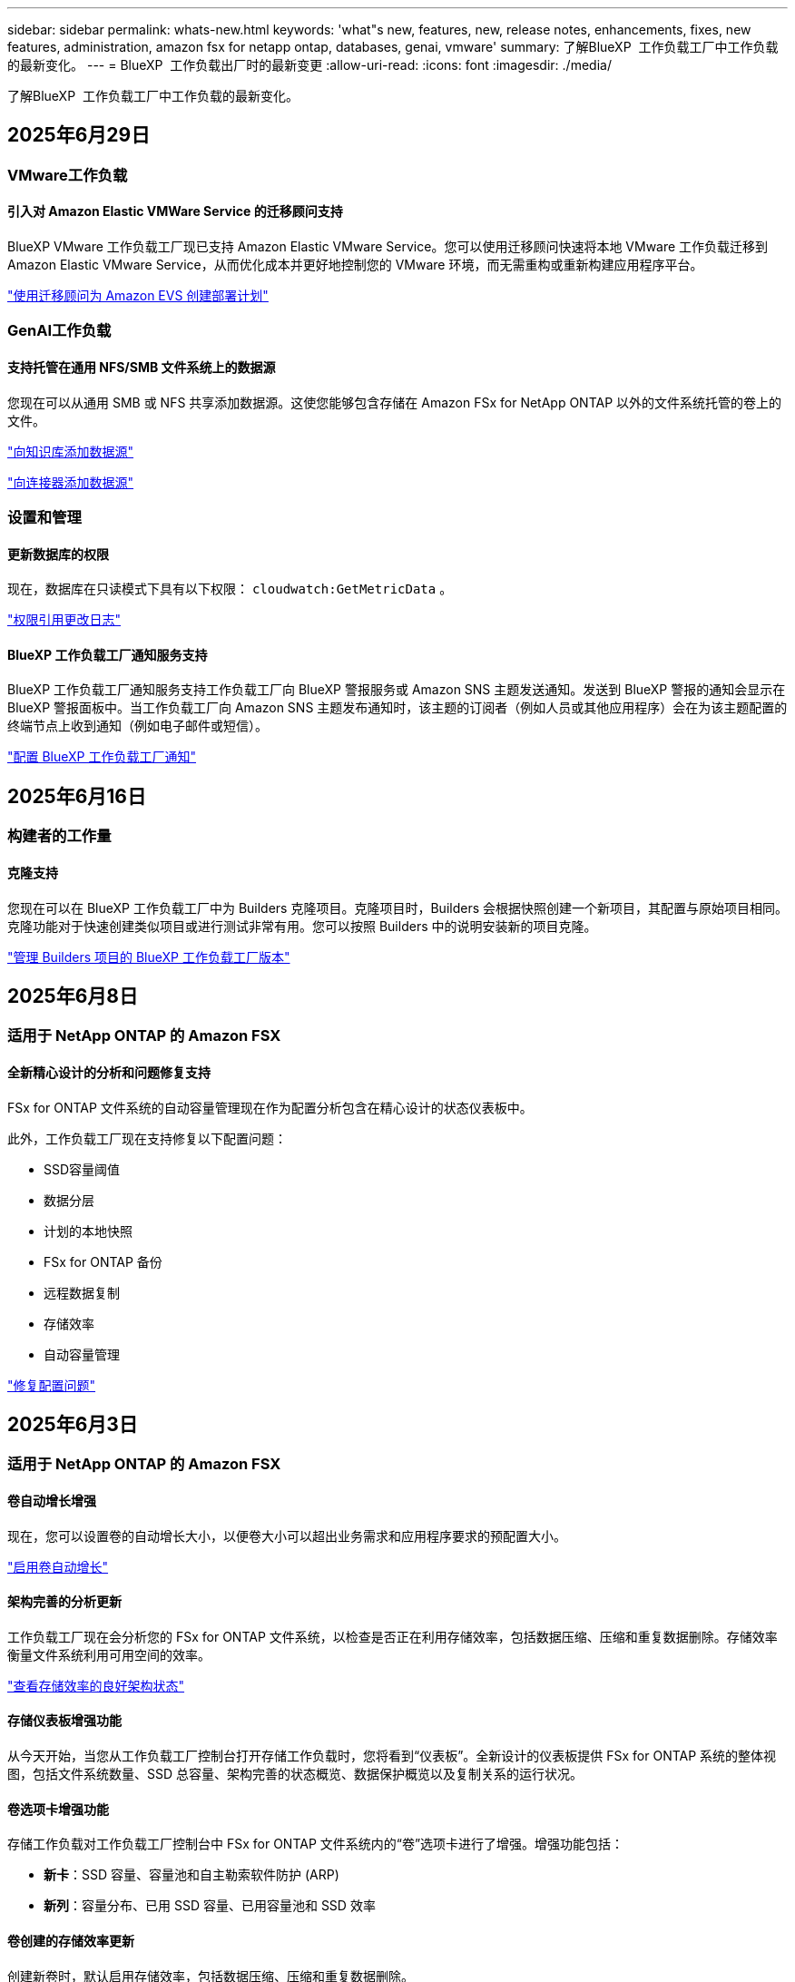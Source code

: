 ---
sidebar: sidebar 
permalink: whats-new.html 
keywords: 'what"s new, features, new, release notes, enhancements, fixes, new features, administration, amazon fsx for netapp ontap, databases, genai, vmware' 
summary: 了解BlueXP  工作负载工厂中工作负载的最新变化。 
---
= BlueXP  工作负载出厂时的最新变更
:allow-uri-read: 
:icons: font
:imagesdir: ./media/


[role="lead"]
了解BlueXP  工作负载工厂中工作负载的最新变化。



== 2025年6月29日



=== VMware工作负载



==== 引入对 Amazon Elastic VMWare Service 的迁移顾问支持

BlueXP VMware 工作负载工厂现已支持 Amazon Elastic VMware Service。您可以使用迁移顾问快速将本地 VMware 工作负载迁移到 Amazon Elastic VMware Service，从而优化成本并更好地控制您的 VMware 环境，而无需重构或重新构建应用程序平台。

https://docs.netapp.com/us-en/workload-vmware/launch-migration-advisor-evs-manual.html["使用迁移顾问为 Amazon EVS 创建部署计划"]



=== GenAI工作负载



==== 支持托管在通用 NFS/SMB 文件系统上的数据源

您现在可以从通用 SMB 或 NFS 共享添加数据源。这使您能够包含存储在 Amazon FSx for NetApp ONTAP 以外的文件系统托管的卷上的文件。

https://docs.netapp.com/us-en/workload-genai/knowledge-base/create-knowledgebase.html#add-data-sources-to-the-knowledge-base["向知识库添加数据源"]

https://docs.netapp.com/us-en/workload-genai/connector/define-connector.html#add-data-sources-to-the-connector["向连接器添加数据源"]



=== 设置和管理



==== 更新数据库的权限

现在，数据库在只读模式下具有以下权限：  `cloudwatch:GetMetricData` 。

https://docs.netapp.com/us-en/workload-setup-admin/permissions-reference.html#change-log["权限引用更改日志"]



==== BlueXP 工作负载工厂通知服务支持

BlueXP 工作负载工厂通知服务支持工作负载工厂向 BlueXP 警报服务或 Amazon SNS 主题发送通知。发送到 BlueXP 警报的通知会显示在 BlueXP 警报面板中。当工作负载工厂向 Amazon SNS 主题发布通知时，该主题的订阅者（例如人员或其他应用程序）会在为该主题配置的终端节点上收到通知（例如电子邮件或短信）。

https://docs.netapp.com/us-en/workload-setup-admin/configure-notifications.html["配置 BlueXP 工作负载工厂通知"]



== 2025年6月16日



=== 构建者的工作量



==== 克隆支持

您现在可以在 BlueXP 工作负载工厂中为 Builders 克隆项目。克隆项目时，Builders 会根据快照创建一个新项目，其配置与原始项目相同。克隆功能对于快速创建类似项目或进行测试非常有用。您可以按照 Builders 中的说明安装新的项目克隆。

https://docs.netapp.com/us-en/workload-builders/version-projects.html["管理 Builders 项目的 BlueXP 工作负载工厂版本"]



== 2025年6月8日



=== 适用于 NetApp ONTAP 的 Amazon FSX



==== 全新精心设计的分析和问题修复支持

FSx for ONTAP 文件系统的自动容量管理现在作为配置分析包含在精心设计的状态仪表板中。

此外，工作负载工厂现在支持修复以下配置问题：

* SSD容量阈值
* 数据分层
* 计划的本地快照
* FSx for ONTAP 备份
* 远程数据复制
* 存储效率
* 自动容量管理


link:https://docs.netapp.com/us-en/workload-fsx-ontap/improve-configurations.html["修复配置问题"]



== 2025年6月3日



=== 适用于 NetApp ONTAP 的 Amazon FSX



==== 卷自动增长增强

现在，您可以设置卷的自动增长大小，以便卷大小可以超出业务需求和应用程序要求的预配置大小。

link:https://docs.netapp.com/us-en/workload-fsx-ontap/edit-volume-autogrow.html["启用卷自动增长"]



==== 架构完善的分析更新

工作负载工厂现在会分析您的 FSx for ONTAP 文件系统，以检查是否正在利用存储效率，包括数据压缩、压缩和重复数据删除。存储效率衡量文件系统利用可用空间的效率。

link:https://docs.netapp.com/us-en/workload-fsx-ontap/improve-configurations.html["查看存储效率的良好架构状态"]



==== 存储仪表板增强功能

从今天开始，当您从工作负载工厂控制台打开存储工作负载时，您将看到“仪表板”。全新设计的仪表板提供 FSx for ONTAP 系统的整体视图，包括文件系统数量、SSD 总容量、架构完善的状态概览、数据保护概览以及复制关系的运行状况。



==== 卷选项卡增强功能

存储工作负载对工作负载工厂控制台中 FSx for ONTAP 文件系统内的“卷”选项卡进行了增强。增强功能包括：

* *新卡*：SSD 容量、容量池和自主勒索软件防护 (ARP)
* *新列*：容量分布、已用 SSD 容量、已用容量池和 SSD 效率




==== 卷创建的存储效率更新

创建新卷时，默认启用存储效率，包括数据压缩、压缩和重复数据删除。

link:https://docs.netapp.com/us-en/workload-fsx-ontap/create-volume.html["在工作负载工厂中创建新卷"]



=== 数据库工作负载



==== PostgreSQL 和 Oracle 检测

现在，您可以在工作负载工厂控制台中发现 AWS 账户中运行 PostgreSQL 服务器数据库和 Oracle 数据库部署的实例。已发现的实例将显示在数据库清单中。



==== 更新了“优化”术语

工作负载工厂以前称为“优化”，现在使用“良好架构的问题”和“良好架构的状态”来描述数据库配置的分析，并使用“修复”来描述改善数据库配置以满足最佳实践建议的机会的补救措施。

link:https://docs.netapp.com/us-en/workload-databases/optimize-overview.html["工作负载工厂中的数据库环境配置分析"]



==== 改进了主机实例的入职培训

工作负载工厂现在使用“注册”来表示主机实例的注册，而不是像以前那样使用“未检测到”、“未托管”或“托管”等术语。新的注册流程包括对主机实例进行身份验证和准备，以便您可以在工作负载工厂控制台中创建、监控、分析和修复数据库配置中的资源。注册流程中的准备步骤指示您的主机实例是否已准备好进行管理。

link:https://docs.netapp.com/us-en/workload-databases/manage-instance.html["实例管理"]



=== GenAI工作负载



==== 跟踪器可用于监控和跟踪操作

GenAI 现已提供 Tracker 监控功能。您可以使用 Tracker 监控和跟踪待处理、正在进行和已完成操作的进度和状态，查看操作任务和子任务的详细信息，诊断任何问题或故障，编辑失败操作的参数，以及重试失败的操作。

link:https://docs.netapp.com/us-en/workload-genai/general/monitor-operations.html["使用 BlueXP 工作负载工厂中的 Tracker 监控工作负载操作"]



==== 为知识库选择重排序模型

现在，您可以通过选择与知识库配合使用的特定重排序模型来提高重排序查询结果的相关性。GenAI支持 Cohere Rerank 和 Amazon Rerank 模型。

link:https://docs.netapp.com/us-en/workload-genai/knowledge-base/create-knowledgebase.html["创建GenAI知识库"]



== 2025年5月4日



=== 适用于 NetApp ONTAP 的 Amazon FSX



==== 针对ONTAP文件系统FSx的自动防软件保护

利用自动勒索软件保护(ARP)保护数据、此功能可在NAS (NFS/SMB)环境中使用工作负载分析来检测可能是勒索软件攻击的异常活动并发出警告。当怀疑发生攻击时、ARP还会创建新的、不可变更的快照、您可以从中还原数据。

link:https://docs.netapp.com/us-en/workload-fsx-ontap/ransomware-protection.html["利用自动防兰森保护功能保护您的数据"]



==== FlexGroup卷重新平衡增强功能

BlueXP  工作负载出厂时引入了FlexGroup卷重新平衡向导、其中包含多个用于重新平衡FlexGroup卷中数据的布局选项。重新平衡会将数据均匀地重新分布到FlexGroup成员卷。

link:https://docs.netapp.com/us-en/workload-fsx-ontap/rebalance-volume.html["重新平衡FlexGroup卷中的容量"]



==== 为FSx for ONTAP文件系统实施最佳实践

BlueXP  工作负载工厂提供了一个信息板、您可以在其中查看文件系统配置的架构良好状态。您可以利用此分析为FSx for ONTAP文件系统实施最佳实践。文件系统配置分析包括以下配置：SSD容量阈值、计划的本地快照、计划的ONTAP备份FSx、数据分层和远程数据复制。

* link:https://docs.netapp.com/us-en/workload-fsx-ontap/configuration-analysis.html["了解对文件系统配置进行精心设计的分析"]
* link:https://docs.netapp.com/us-en/workload-fsx-ontap/improve-configurations.html["为文件系统实施最佳实践"]




==== 双协议卷安全模式选项

您可以选择NTFS或UNIX作为卷的安全模式、以确定用户和权限访问卷的方法。

link:https://docs.netapp.com/us-en/workload-fsx-ontap/create-volume.html["创建卷"]



==== 复制增强功能



===== 支持从FSx for ONTAP反向复制到内部

现在、可以从FSx for ONTAP文件系统从工作负载出厂控制台向内部ONTAP集群进行反向复制。

link:https://docs.netapp.com/us-en/workload-fsx-ontap/reverse-replication.html["反向复制"]



===== 数据保护卷复制

现在、您可以复制数据保护卷。

link:https://docs.netapp.com/us-en/workload-fsx-ontap/cascade-replication.html["复制数据保护卷"]



===== 选择多个卷

您可以选择多个卷、以便准确选择要复制的卷。

link:https://docs.netapp.com/us-en/workload-fsx-ontap/create-replication.html["创建复制关系"]



===== 长期保留策略标签

如果为复制关系启用长期保留、则源卷和目标卷标签必须完全匹配。现在、BlueXP  工作负载工厂可以自动为您创建缺少的源卷标签。

link:https://docs.netapp.com/us-en/workload-fsx-ontap/create-replication.html["创建复制关系"]



==== FSx for ONTAP文件名可在创建卷时显示

我们提高了FSx for ONTAP文件系统在卷创建期间的可见性。创建卷时、您将看到FSx for ONTAP文件系统、因此您可以确切地知道卷的创建位置。



==== 可在存储工作负载中查看AWS帐户

我们提高了客户对整个存储工作负载的可见性。导航到*卷*、*存储VM*和*复制*选项卡时、您将看到AWS帐户。



==== 链接关联增强功能

* 您可以在清单选项卡中快速关联FSx for ONTAP文件系统中的链接。
* BlueXP  工作负载工厂现在支持使用备用ONTAP用户凭据进行链接关联。




==== 支持对AWS专有信息管理器进行链接身份验证

现在、您可以选择使用AWS机密管理器中的密钥对链接进行身份验证、这样就不必使用BlueXP  工作负载工厂中存储的凭据。



==== 跟踪器响应支持

Tracker现在提供API响应、以便您可以查看与任务相关的REST API输出。

link:https://docs.netapp.com/us-en/workload-fsx-ontap/monitor-operations.html["使用Tracker监控操作"]



==== 从备份还原卷时进行容量验证

从备份还原卷时、BlueXP  工作负载出厂时会确定您是否有足够的容量进行还原、如果没有、则可以自动添加SSD存储层容量。

link:https://docs.netapp.com/us-en/workload-fsx-ontap/restore-from-backup.html["从备份还原卷"]



==== 支持备用ONTAP用户凭据

工作负载工厂现在支持使用备用ONTAP凭据集来创建文件系统、从而最大限度地降低安全风险。您可以选择一组不同的ONTAP凭据、也可以选择不为fsxadmin和vsaadmin用户提供密码、而不是仅使用fsxadmin用户。



==== 更新了权限术语

工作负载工厂用户界面和文档现在使用“只读”来指代读取权限，使用“读/写”来指代自动化权限。



=== 数据库工作负载



==== 信息板增强功能

* 在BlueXP  工作负载出厂控制台中的选项卡之间导航时、可以使用跨帐户和跨区域视图。新视图可改进资源管理、监控和优化。
* 在信息板的*潜在节省*图块中、您将能够从Amazon El生 磁块存储切换到FSx for ONTAP或Amazon FSx for Windows File Server、从而快速查看可能节省的空间。




==== 可对数据库配置进行临时扫描

适用于数据库的BlueXP  工作负载工厂会自动扫描使用FSx for ONTAP存储的托管Microsoft SQL Server实例、以确定是否存在潜在的配置问题。现在、除了每日扫描之外、您还可以随时进行扫描。



==== 删除内部评估记录

在探讨了Microsoft SQL Server内部主机的节省之后、您可以选择从BlueXP  工作负载出厂时删除内部主机记录。



==== 优化增强功能



===== 克隆清理

克隆清理评估和修复可识别和管理成本高昂的旧克隆。可以从BlueXP  工作负载出厂控制台中刷新或删除60天以上的克隆。



===== 延迟和取消配置分析

某些配置可能不适用于您的数据库环境。现在、您可以选择将特定配置分析推迟30天或取消分析。



==== 删除内部评估记录

在探讨了Microsoft SQL Server内部主机的节省之后、您可以选择从BlueXP  工作负载出厂时删除内部主机记录。



==== 更新了权限术语

工作负载工厂用户界面和文档现在使用“只读”来指代读取权限，使用“读/写”来指代自动化权限。



=== VMware工作负载



==== Amazon EC2迁移顾问改进

此版本的适用于VMware的BlueXP  工作负载工厂对Amazon EC2迁移顾问体验进行了以下改进：

*将NetApp数据基础架构洞察作为数据源*：现在、工作负载工厂可直接与NetApp数据基础架构洞察连接、以便在使用EC2迁移顾问数据收集器时收集VMware部署信息。

https://docs.netapp.com/us-en/workload-vmware/launch-onboarding-advisor-native.html["使用迁移顾问为Amazon EC2创建部署计划"]



==== 更新了权限术语

工作负载工厂用户界面和文档现在使用“只读”来指代读取权限，使用“读/写”来指代自动化权限。



=== GenAI工作负载



==== 支持 NetApp Connector for Amazon Q Business

此版本的 GenAI 引入了对 NetApp Connector for Amazon Q Business 的支持，使您能够为 Amazon Q Business 创建连接器。快速轻松地利用Amazon Q Business AI助理、与构建Amazon Brock的GenAI知识库相比、初始配置更少。

link:https://docs.netapp.com/us-en/workload-genai/connector/define-connector.html["为 Amazon Q Business 创建 NetApp 连接器"]



==== 增强了聊天模式支持

现在、GenAI还支持在知识库中使用以下聊天模式：

* link:https://docs.mistral.ai/getting-started/models/models_overview/["Mistral AI型号"^]
* link:https://docs.aws.amazon.com/bedrock/latest/userguide/titan-text-models.html["Amazon T人 文本模型"^]
* link:https://www.llama.com/docs/model-cards-and-prompt-formats/["Meta Llama模型"^]
* link:https://docs.ai21.com/["JAMBA 1.5型号"^]
* link:https://docs.cohere.com/docs/the-cohere-platform["Cohere命令模型"^]
* link:https://aws.amazon.com/bedrock/deepseek/["DeepSeek型号"^]


GenAI支持Amazon Brock支持的每个提供商的型号：link:https://docs.aws.amazon.com/bedrock/latest/userguide/models-supported.html["Amazon Brock中支持的基础模型"^]

link:https://docs.netapp.com/us-en/workload-genai/knowledge-base/create-knowledgebase.html["创建GenAI知识库"]



==== 更新了权限术语

工作负载工厂用户界面和文档现在使用“只读”来指代读取权限，使用“读/写”来指代自动化权限。



=== 设置和管理



==== CloudShell自动完成支持

使用BlueXP  Workload Factory CloudShell时、您可以开始键入命令、然后按Tab键查看可用选项。如果存在多种可能、命令行界面将显示建议列表。此功能可最大限度地减少错误并加快命令执行速度、从而提高工作效率。



==== 更新了权限术语

工作负载工厂用户界面和文档现在使用“只读”来指代读取权限，使用“读/写”来指代自动化权限。



=== 构建者的工作量



==== 更新了权限术语

工作负载工厂用户界面和文档现在使用“只读”来指代读取权限，使用“读/写”来指代自动化权限。



== 2025年4月4日



=== 数据库工作负载



==== 优化增强功能

在优化数据库环境时、可以使用新的优化评估、更新和显示多个资源。



===== 故障恢复能力评估

这些增强功能包括新的故障恢复能力评估、用于检查是否为数据库环境配置了数据冗余和灾难恢复功能。

* FSx for ONTAP备份：分析为SQL Server实例的卷提供服务的ONTAP文件系统FSx是否为ONTAP备份配置了计划FSx。
* 跨区域复制：评估为Microsoft SQL Server实例提供服务的ONTAP文件系统FSx是否配置了跨区域复制。




===== 计算修复

接收端扩展(RSS)修复功能可配置RSS、以便在多个处理器之间分布网络处理、并确保高效分布负载。



===== 本地快照修复

本地快照修复可为Microsoft SQL Server实例的卷设置快照策略、以便在数据丢失时保持数据库环境的弹性。

link:https://docs.netapp.com/us-en/workload-databases/optimize-configurations.html["优化配置"]



===== 支持多资源选择

在优化数据库配置时、您现在可以选择特定资源、而不是所有资源。

link:https://docs.netapp.com/us-en/workload-databases/optimize-configurations.html["优化配置"]



==== 改进了清单视图

工作负载出厂控制台中的"清单"选项卡已经过简化、因此它仅包含在Amazon FSx for NetApp ONTAP上运行的SQL Server。现在、您可以在"浏览节省量"选项卡中找到在内部部署且在Amazon Elabic Block Store和Amazon FSx for Windows File Server上运行的SQL Server。



==== 快速创建可用于PostgreSQL服务器部署

您可以使用此快速部署选项创建具有HA配置和嵌入式最佳实践的PostgreSQL服务器。

link:https://docs.netapp.com/us-en/workload-databases/create-postgresql-server.html["在BlueXP  工作负载工厂中创建PostgreSQL服务器"]



== 2025年3月30日



=== VMware工作负载



==== Amazon EC2迁移顾问改进

此版本的适用于VMware的BlueXP  工作负载工厂对Amazon EC2迁移顾问体验进行了多项改进：

* *增强的卷分配指导*：EC2迁移顾问的"分类"和"打包"步骤中的卷分配信息增强了可读性和可用性。系统会显示有关每个卷的更多有用信息、使您能够更好地识别卷并确定如何分配卷。
* *提高了数据收集器脚本的效率*：在为小型VM部署收集数据时、EC2迁移顾问数据收集器脚本可优化CPU利用率。


https://docs.netapp.com/us-en/workload-vmware/launch-onboarding-advisor-native.html["使用迁移顾问为Amazon EC2创建部署计划"]



=== 设置和管理



==== CloudShell会报告ONTAP命令行界面命令的AI生成的错误响应

使用CloudShell时、每次发出ONTAP命令行界面命令并出现错误时、您都可以获得AI生成的错误响应、其中包括故障说明、故障原因和详细解决方案。

link:https://docs.netapp.com/us-en/workload-setup-admin/use-cloudshell.html["使用CloudShell"]



==== IAM：SimulatePermission Policy权限更新

现在、当您添加其他AWS帐户凭据或添加新工作负载功能(例如GenAI工作负载)时、您可以从工作负载出厂控制台管理此 `iam:SimulatePrincipalPolicy`权限。

link:https://docs.netapp.com/us-en/workload-setup-admin/permissions-reference.html#change-log["权限引用更改日志"]



== 2024年12月1日



=== 构建者的工作量



==== 构建者工作负载初始版本

适用于构建者的BlueXP  工作负载工厂可简化软件版本的使用和访问、无需自定义工具或脚本。它使您能够将软件版本作为即时克隆使用、并与Perforce Helix Core集成、作为开发流程的便利工作空间、从而节省时间和资源。

初始版本包括管理项目和工作空间以及使用CodeBox自动执行操作的功能。您还可以将"构建者"与Perforce Helix Core集成、以便管理每个项目的不同版本并在它们之间快速切换。
